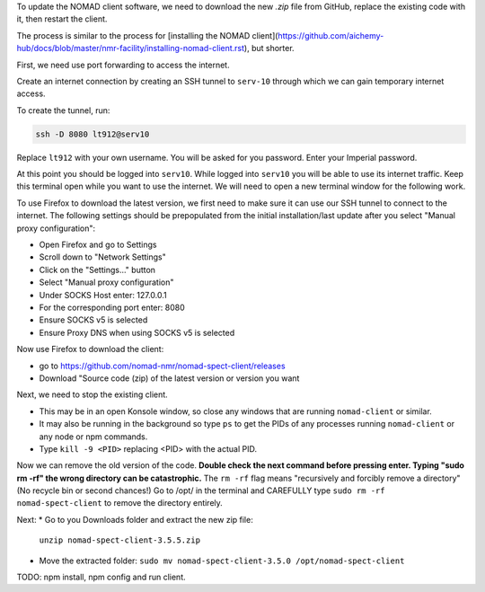 To update the NOMAD client software, we need to download the new `.zip` file from GitHub, replace the existing code with it, then restart the client.

The process is similar to the process for [installing the NOMAD client](https://github.com/aichemy-hub/docs/blob/master/nmr-facility/installing-nomad-client.rst), but shorter. 

First, we need use port forwarding to access the internet.

Create an internet connection by creating an SSH
tunnel to ``serv-10`` through which we can gain temporary internet
access.

To create the tunnel, run:

.. code-block:: bash

  ssh -D 8080 lt912@serv10

Replace ``lt912`` with your own username. You will be asked
for you password. Enter your Imperial password.

At this point you should be logged into ``serv10``. While logged into
``serv10`` you will be able to use its internet traffic. Keep this
terminal open while you want to use the internet. We will need
to open a new terminal window for the following work.

To use Firefox to download the latest version, 
we first need to make sure it can use our SSH tunnel to connect to the internet.
The following settings should be prepopulated from the initial installation/last update
after you select "Manual proxy configuration":

* Open Firefox and go to Settings
* Scroll down to "Network Settings"
* Click on the "Settings..." button
* Select "Manual proxy configuration"
* Under SOCKS Host enter: 127.0.0.1
* For the corresponding port enter: 8080
* Ensure SOCKS v5 is selected
* Ensure Proxy DNS when using SOCKS v5 is selected

Now use Firefox to download the client:

* go to https://github.com/nomad-nmr/nomad-spect-client/releases
* Download "Source code (zip) of the latest version or version you want

Next, we need to stop the existing client.

* This may be in an open Konsole window, so close any windows that are running ``nomad-client`` or similar. 
* It may also be running in the background so type ``ps`` to get the PIDs of any processes running ``nomad-client`` or any node or npm commands. 
* Type ``kill -9 <PID>`` replacing <PID> with the actual PID.

Now we can remove the old version of the code.
**Double check the next command before pressing enter. Typing "sudo rm -rf" the wrong directory can be catastrophic.**
The ``rm -rf`` flag means "recursively and forcibly remove a directory" (No recycle bin or second chances!) 
Go to /opt/ in the terminal and CAREFULLY type ``sudo rm -rf nomad-spect-client`` to remove the directory entirely.

Next: 
* Go to you Downloads folder and extract the new zip file:
  ``unzip nomad-spect-client-3.5.5.zip``
* Move the extracted folder:
  ``sudo mv nomad-spect-client-3.5.0 /opt/nomad-spect-client``

TODO: npm install, npm config and run client. 

                                                                        

